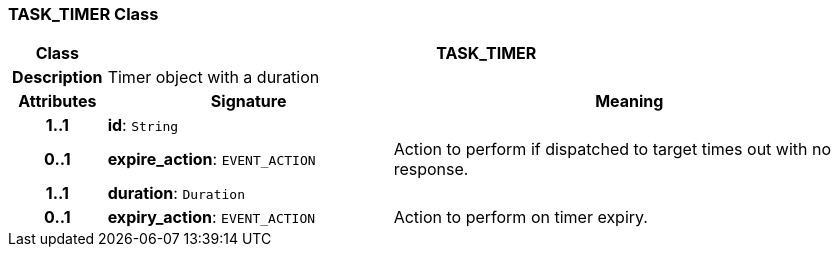 === TASK_TIMER Class

[cols="^1,3,5"]
|===
h|*Class*
2+^h|*TASK_TIMER*

h|*Description*
2+a|Timer object with a duration

h|*Attributes*
^h|*Signature*
^h|*Meaning*

h|*1..1*
|*id*: `String`
a|

h|*0..1*
|*expire_action*: `EVENT_ACTION`
a|Action to perform if dispatched to target times out with no response.

h|*1..1*
|*duration*: `Duration`
a|

h|*0..1*
|*expiry_action*: `EVENT_ACTION`
a|Action to perform on timer expiry.
|===
